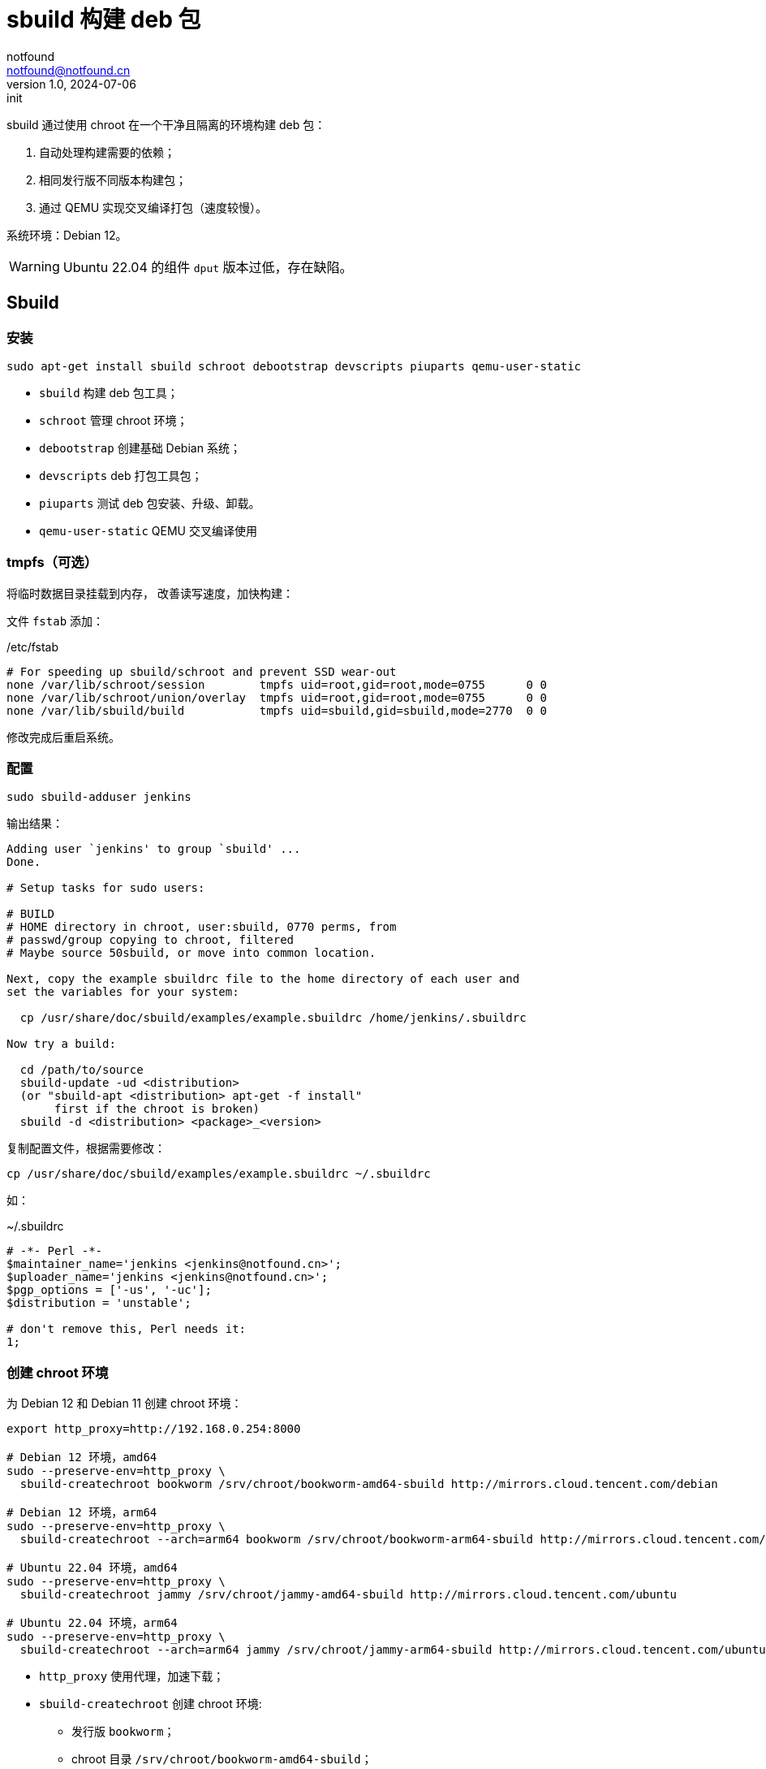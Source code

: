 = sbuild 构建 deb 包
notfound <notfound@notfound.cn>
1.0, 2024-07-06: init

:page-slug: deb-sbuild
:page-category: deb
:page-tags: deb,linux
:page-draft: false

sbuild 通过使用 chroot 在一个干净且隔离的环境构建 deb 包：

1. 自动处理构建需要的依赖；
2. 相同发行版不同版本构建包；
3. 通过 QEMU 实现交叉编译打包（速度较慢）。

系统环境：Debian 12。

WARNING: Ubuntu 22.04 的组件 `dput` 版本过低，存在缺陷。

== Sbuild

=== 安装

[source,bash]
----
sudo apt-get install sbuild schroot debootstrap devscripts piuparts qemu-user-static
----
* `sbuild` 构建 deb 包工具；
* `schroot` 管理 chroot 环境；
* `debootstrap` 创建基础 Debian 系统；
* `devscripts` deb 打包工具包；
* `piuparts` 测试 deb 包安装、升级、卸载。
* `qemu-user-static` QEMU 交叉编译使用

=== tmpfs（可选）

将临时数据目录挂载到内存， 改善读写速度，加快构建：

文件 `fstab` 添加：

./etc/fstab
[source,text]
----
# For speeding up sbuild/schroot and prevent SSD wear-out
none /var/lib/schroot/session        tmpfs uid=root,gid=root,mode=0755      0 0
none /var/lib/schroot/union/overlay  tmpfs uid=root,gid=root,mode=0755      0 0
none /var/lib/sbuild/build           tmpfs uid=sbuild,gid=sbuild,mode=2770  0 0
----

修改完成后重启系统。

=== 配置

[source,bash]
----
sudo sbuild-adduser jenkins
----

输出结果：

[source,text]
----
Adding user `jenkins' to group `sbuild' ...
Done.

# Setup tasks for sudo users:

# BUILD
# HOME directory in chroot, user:sbuild, 0770 perms, from
# passwd/group copying to chroot, filtered
# Maybe source 50sbuild, or move into common location.

Next, copy the example sbuildrc file to the home directory of each user and
set the variables for your system:

  cp /usr/share/doc/sbuild/examples/example.sbuildrc /home/jenkins/.sbuildrc

Now try a build:

  cd /path/to/source
  sbuild-update -ud <distribution>
  (or "sbuild-apt <distribution> apt-get -f install"
       first if the chroot is broken)
  sbuild -d <distribution> <package>_<version>
----

复制配置文件，根据需要修改：

[source,text]
----
cp /usr/share/doc/sbuild/examples/example.sbuildrc ~/.sbuildrc
----

如：

.~/.sbuildrc
[source,perl]
----
# -*- Perl -*-
$maintainer_name='jenkins <jenkins@notfound.cn>';
$uploader_name='jenkins <jenkins@notfound.cn>';
$pgp_options = ['-us', '-uc'];
$distribution = 'unstable';

# don't remove this, Perl needs it:
1;
----

=== 创建 chroot 环境

为 Debian 12 和 Debian 11 创建 chroot 环境：

[source,bash]
----
export http_proxy=http://192.168.0.254:8000

# Debian 12 环境，amd64
sudo --preserve-env=http_proxy \
  sbuild-createchroot bookworm /srv/chroot/bookworm-amd64-sbuild http://mirrors.cloud.tencent.com/debian

# Debian 12 环境，arm64
sudo --preserve-env=http_proxy \
  sbuild-createchroot --arch=arm64 bookworm /srv/chroot/bookworm-arm64-sbuild http://mirrors.cloud.tencent.com/debian

# Ubuntu 22.04 环境，amd64
sudo --preserve-env=http_proxy \
  sbuild-createchroot jammy /srv/chroot/jammy-amd64-sbuild http://mirrors.cloud.tencent.com/ubuntu

# Ubuntu 22.04 环境，arm64
sudo --preserve-env=http_proxy \
  sbuild-createchroot --arch=arm64 jammy /srv/chroot/jammy-arm64-sbuild http://mirrors.cloud.tencent.com/ubuntu-ports
----
* `http_proxy` 使用代理，加速下载；
* `sbuild-createchroot` 创建 chroot 环境:
** 发行版 `bookworm`；
** chroot 目录 `/srv/chroot/bookworm-amd64-sbuild`；
** 从指定的镜像地址下载依赖。

后续都以 Debian 12 为例，Debian 11 类似。

chroot 时，以目录 `/srv/chroot/bookworm-amd64-sbuild` 作为根目录。

修改 chroot 环境 apt 代理：

./srv/chroot/bookworm-amd64-sbuild/etc/apt/apt.conf
[source,perl]
----
Acquire::http::Proxy "http://192.168.0.254:8000";
----

=== 测试

[source,bash]
----
apt source hello
sbuild -d bookworm hello_2.10-3.dsc
----

=== chroot

[source,bash]
----
# 列出 chroot 环境
schroot --list
----

== 参考

* https://wiki.debian.org/sbuild
* https://wiki.ubuntu.com/SimpleSbuild
* man sbuild-setup
